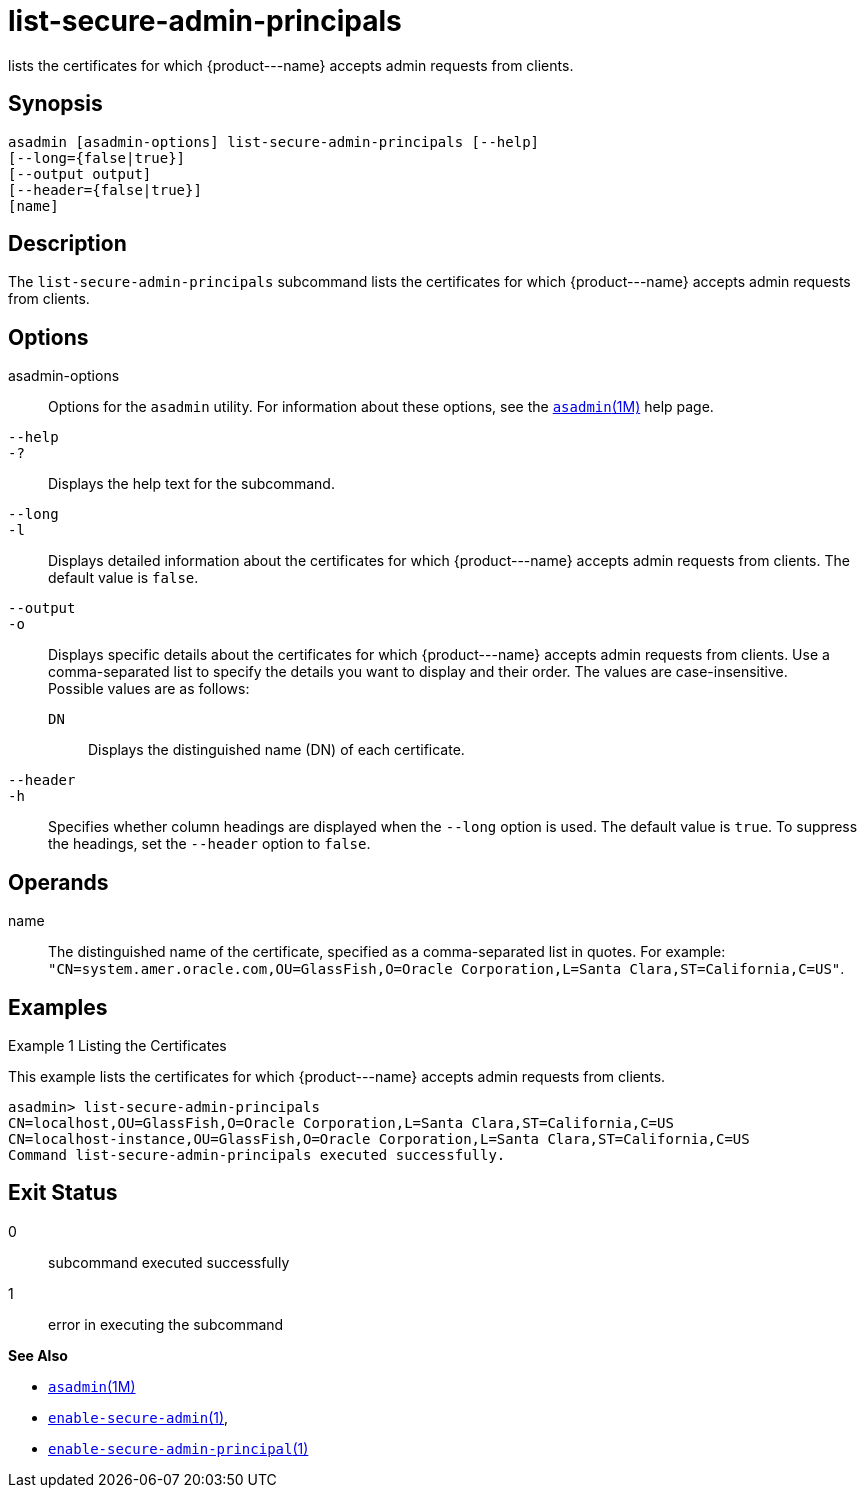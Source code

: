 [[list-secure-admin-principals]]
= list-secure-admin-principals

lists the certificates for which \{product---name} accepts admin requests from clients.

[[synopsis]]
== Synopsis

[source,shell]
----
asadmin [asadmin-options] list-secure-admin-principals [--help] 
[--long={false|true}]
[--output output]
[--header={false|true}]
[name]
----

[[description]]
== Description

The `list-secure-admin-principals` subcommand lists the certificates for which \{product---name} accepts admin requests from clients.

[[options]]
== Options

asadmin-options::
  Options for the `asadmin` utility. For information about these options, see the xref:asadmin.adoc#asadmin-1m[`asadmin`(1M)] help page.
`--help`::
`-?`::
  Displays the help text for the subcommand.
`--long`::
`-l`::
  Displays detailed information about the certificates for which \{product---name} accepts admin requests from clients. The default value is `false`.
`--output`::
`-o`::
  Displays specific details about the certificates for which \{product---name} accepts admin requests from clients. Use a
  comma-separated list to specify the details you want to display and their order. The values are case-insensitive. +
  Possible values are as follows: +
  `DN`;;
    Displays the distinguished name (DN) of each certificate.
`--header`::
`-h`::
  Specifies whether column headings are displayed when the `--long` option is used. The default value is `true`. To suppress the headings,
  set the `--header` option to `false`.

[[operands]]
== Operands

name::
  The distinguished name of the certificate, specified as a comma-separated list in quotes. For example:
  `"CN=system.amer.oracle.com,OU=GlassFish,O=Oracle Corporation,L=Santa Clara,ST=California,C=US"`.

[[examples]]
== Examples

Example 1 Listing the Certificates

This example lists the certificates for which \{product---name} accepts admin requests from clients.

[source,shell]
----
asadmin> list-secure-admin-principals 
CN=localhost,OU=GlassFish,O=Oracle Corporation,L=Santa Clara,ST=California,C=US
CN=localhost-instance,OU=GlassFish,O=Oracle Corporation,L=Santa Clara,ST=California,C=US
Command list-secure-admin-principals executed successfully.
----

[[exit-status]]
== Exit Status

0::
  subcommand executed successfully
1::
  error in executing the subcommand

*See Also*

* xref:asadmin.adoc#asadmin-1m[`asadmin`(1M)]
* xref:enable-secure-admin.adoc#enable-secure-admin[`enable-secure-admin`(1)],
* xref:enable-secure-admin-principal.adoc#enable-secure-admin-principal[`enable-secure-admin-principal`(1)]


